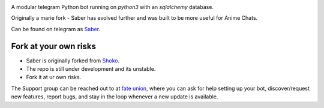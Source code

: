 .. image:: https://telegra.ph/file/b6fbf04a9018eac3a0308.jpg
   :align: center
   :target: https://github.com/Ryomen-Sukuna/Saber-Clone
   :alt: Saber-Clone

A modular telegram Python bot running on *python3* with an *sqlalchemy* database.

.. image:: https://img.shields.io/github/last-commit/Ryomen-Sukuna/Saber-Clone/master?label=Last%20Commit&style=flat-square&logo=github&color=F10070
   :target: https://github.com/Ryomen-Sukuna/Saber-Clone/commits/master/
   :alt: Commit

.. image:: https://img.shields.io/github/stars/Ryomen-Sukuna/Saber-Clone?label=Stars&style=flat-square&logo=github&color=F10070
   :target: https://github.com/Ryomen-Sukuna/Saber-Clone/stargazers/
   :alt: Star

.. image:: https://img.shields.io/github/forks/Ryomen-Sukuna/Saber-Clone?label=Fork&style=flat-square&logo=github&color=F10070
   :target: https://github.com/Ryomen-Sukuna/Saber-Clone/network/members/
   :alt: Fork

.. image:: https://api.codacy.com/project/badge/Grade/7b3ddf1ce8b3494ebbbcb340b5f966f6
   :target: https://www.codacy.com/app/Ryomen-Sukuna/Saber-Clone?utm_source=github.com&amp;utm_medium=referral&amp;utm_content=Ryomen-Sukuna/Saber-Clone&amp;utm_campaign=Badge_Grade
   :alt: Codacy Badge

.. image:: https://img.shields.io/github/contributors/Naereen/StrapDown.js.svg
   :target: https://GitHub.com/Ryomen-Sukuna/Saber-Clone/graphs/contributors
   :alt: GitHub contributors

.. image:: https://img.shields.io/badge/code%20style-black-000000.svg
   :target: https://github.com/psf/black

.. image:: https://github.com/Ryomen-Sukuna/Saber-Clone/actions/workflows/black.yml/badge.svg
   :target: https://github.com/Ryomen-Sukuna/Saber-Clone/actions/workflows/black.yml
   :alt: Black

.. image:: https://img.shields.io/pypi/l/python-telegram-bot.svg
   :target: https://www.gnu.org/licenses/lgpl-3.0.html
   :alt: LGPLv3 License

.. image:: https://img.shields.io/badge/Support%20Chat-FateUnion-blue
   :target: https://t.me/ironbloodnations
   :alt: Join Support

Originally a marie fork - Saber has evolved further and was built to be more useful for Anime Chats.

Can be found on telegram as `Saber <https://t.me/saber_herobot>`_.

======================
Fork at your own risks
======================

* Saber is originally forked from `Shoko <https://github.com/gizmostuffin/Shoko>`_.
* The repo is still under development and its unstable.
* Fork it at ur own risks.

The Support group can be reached out to at `fate union <https://t.me/fateunion>`_, where you can ask for help setting up
your bot, discover/request new features, report bugs, and stay in the loop whenever a new update is available. 

 

